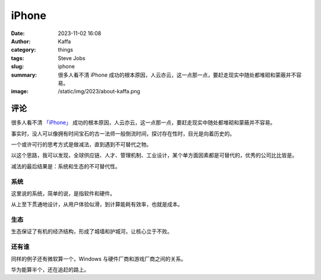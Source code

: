 iPhone
##################################################

:date: 2023-11-02 16:08
:author: Kaffa
:category: things
:tags: Steve Jobs
:slug: iphone
:summary: 很多人看不清 iPhone 成功的根本原因，人云亦云，这一点那一点，要赶走现实中随处都堆砌和蒙蔽并不容易。
:image: /static/img/2023/about-kaffa.png


评论
===========

很多人看不清 `「iPhone」`_ 成功的根本原因，人云亦云，这一点那一点，要赶走现实中随处都堆砌和蒙蔽并不容易。

事实时，没人可以像拥有时间宝石的古一法师一般倒流时间，探讨存在性时，目光是向着历史的。

一个或许可行的思考方式是做减法，直到遇到不可替代之物。

以这个思路，我可以发现，全球供应链、人才、管理机制、工业设计，某个单方面因素都是可替代的，优秀的公司比比皆是。

减法的最后结果是：系统和生态的不可替代性。

系统
----------

这里说的系统，简单的说，是指软件和硬件。

从上至下贯通地设计，从用户体验似滑，到计算能耗有效率，也就是成本。

生态
----------

生态保证了有机的经济结构，形成了城墙和护城河，让核心立于不败。


还有谁
----------
同样的例子还有微软算一个，Windows 与硬件厂商和游戏厂商之间的关系。

华为能算半个，还在追赶的路上。


.. _「iPhone」: https://www.apple.com/iphone

